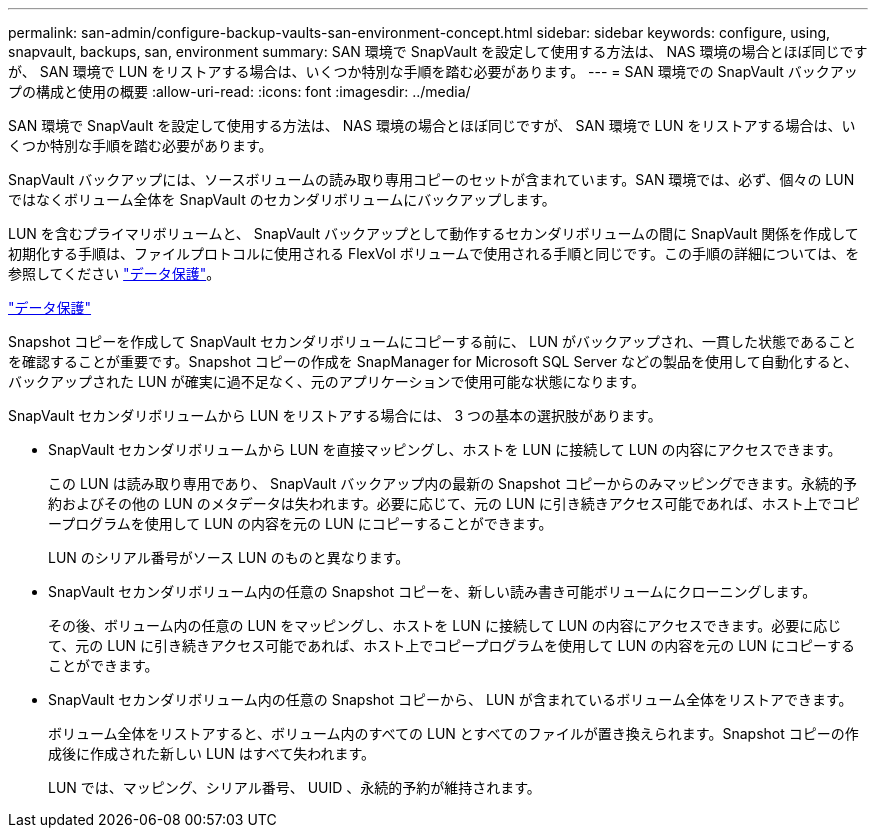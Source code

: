 ---
permalink: san-admin/configure-backup-vaults-san-environment-concept.html 
sidebar: sidebar 
keywords: configure, using, snapvault, backups, san, environment 
summary: SAN 環境で SnapVault を設定して使用する方法は、 NAS 環境の場合とほぼ同じですが、 SAN 環境で LUN をリストアする場合は、いくつか特別な手順を踏む必要があります。 
---
= SAN 環境での SnapVault バックアップの構成と使用の概要
:allow-uri-read: 
:icons: font
:imagesdir: ../media/


[role="lead"]
SAN 環境で SnapVault を設定して使用する方法は、 NAS 環境の場合とほぼ同じですが、 SAN 環境で LUN をリストアする場合は、いくつか特別な手順を踏む必要があります。

SnapVault バックアップには、ソースボリュームの読み取り専用コピーのセットが含まれています。SAN 環境では、必ず、個々の LUN ではなくボリューム全体を SnapVault のセカンダリボリュームにバックアップします。

LUN を含むプライマリボリュームと、 SnapVault バックアップとして動作するセカンダリボリュームの間に SnapVault 関係を作成して初期化する手順は、ファイルプロトコルに使用される FlexVol ボリュームで使用される手順と同じです。この手順の詳細については、を参照してください link:../data-protection/index.html["データ保護"]。

link:../data-protection/index.html["データ保護"]

Snapshot コピーを作成して SnapVault セカンダリボリュームにコピーする前に、 LUN がバックアップされ、一貫した状態であることを確認することが重要です。Snapshot コピーの作成を SnapManager for Microsoft SQL Server などの製品を使用して自動化すると、バックアップされた LUN が確実に過不足なく、元のアプリケーションで使用可能な状態になります。

SnapVault セカンダリボリュームから LUN をリストアする場合には、 3 つの基本の選択肢があります。

* SnapVault セカンダリボリュームから LUN を直接マッピングし、ホストを LUN に接続して LUN の内容にアクセスできます。
+
この LUN は読み取り専用であり、 SnapVault バックアップ内の最新の Snapshot コピーからのみマッピングできます。永続的予約およびその他の LUN のメタデータは失われます。必要に応じて、元の LUN に引き続きアクセス可能であれば、ホスト上でコピープログラムを使用して LUN の内容を元の LUN にコピーすることができます。

+
LUN のシリアル番号がソース LUN のものと異なります。

* SnapVault セカンダリボリューム内の任意の Snapshot コピーを、新しい読み書き可能ボリュームにクローニングします。
+
その後、ボリューム内の任意の LUN をマッピングし、ホストを LUN に接続して LUN の内容にアクセスできます。必要に応じて、元の LUN に引き続きアクセス可能であれば、ホスト上でコピープログラムを使用して LUN の内容を元の LUN にコピーすることができます。

* SnapVault セカンダリボリューム内の任意の Snapshot コピーから、 LUN が含まれているボリューム全体をリストアできます。
+
ボリューム全体をリストアすると、ボリューム内のすべての LUN とすべてのファイルが置き換えられます。Snapshot コピーの作成後に作成された新しい LUN はすべて失われます。

+
LUN では、マッピング、シリアル番号、 UUID 、永続的予約が維持されます。


